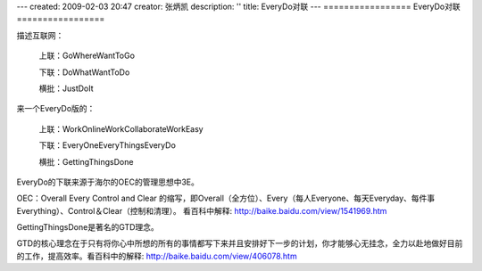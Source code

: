 ---
created: 2009-02-03 20:47
creator: 张炳凯
description: ''
title: EveryDo对联
---
=================
EveryDo对联
=================

.. image:: img/duilian.jpg
   :class: float-right
   :width: 128

描述互联网：

   上联：GoWhereWantToGo

   下联：DoWhatWantToDo

   横批：JustDoIt

来一个EveryDo版的：

   上联：WorkOnlineWorkCollaborateWorkEasy

   下联：EveryOneEveryThingsEveryDo

   横批：GettingThingsDone

EveryDo的下联来源于海尔的OEC的管理思想中3E。

OEC：Overall Every Control and Clear 的缩写，即Overall（全方位）、Every（每人Everyone、每天Everyday、每件事Everything）、Control＆Clear（控制和清理）。 看百科中解释: http://baike.baidu.com/view/1541969.htm

GettingThingsDone是著名的GTD理念。

GTD的核心理念在于只有将你心中所想的所有的事情都写下来并且安排好下一步的计划，你才能够心无挂念，全力以赴地做好目前的工作，提高效率。看百科中的解释: http://baike.baidu.com/view/406078.htm
